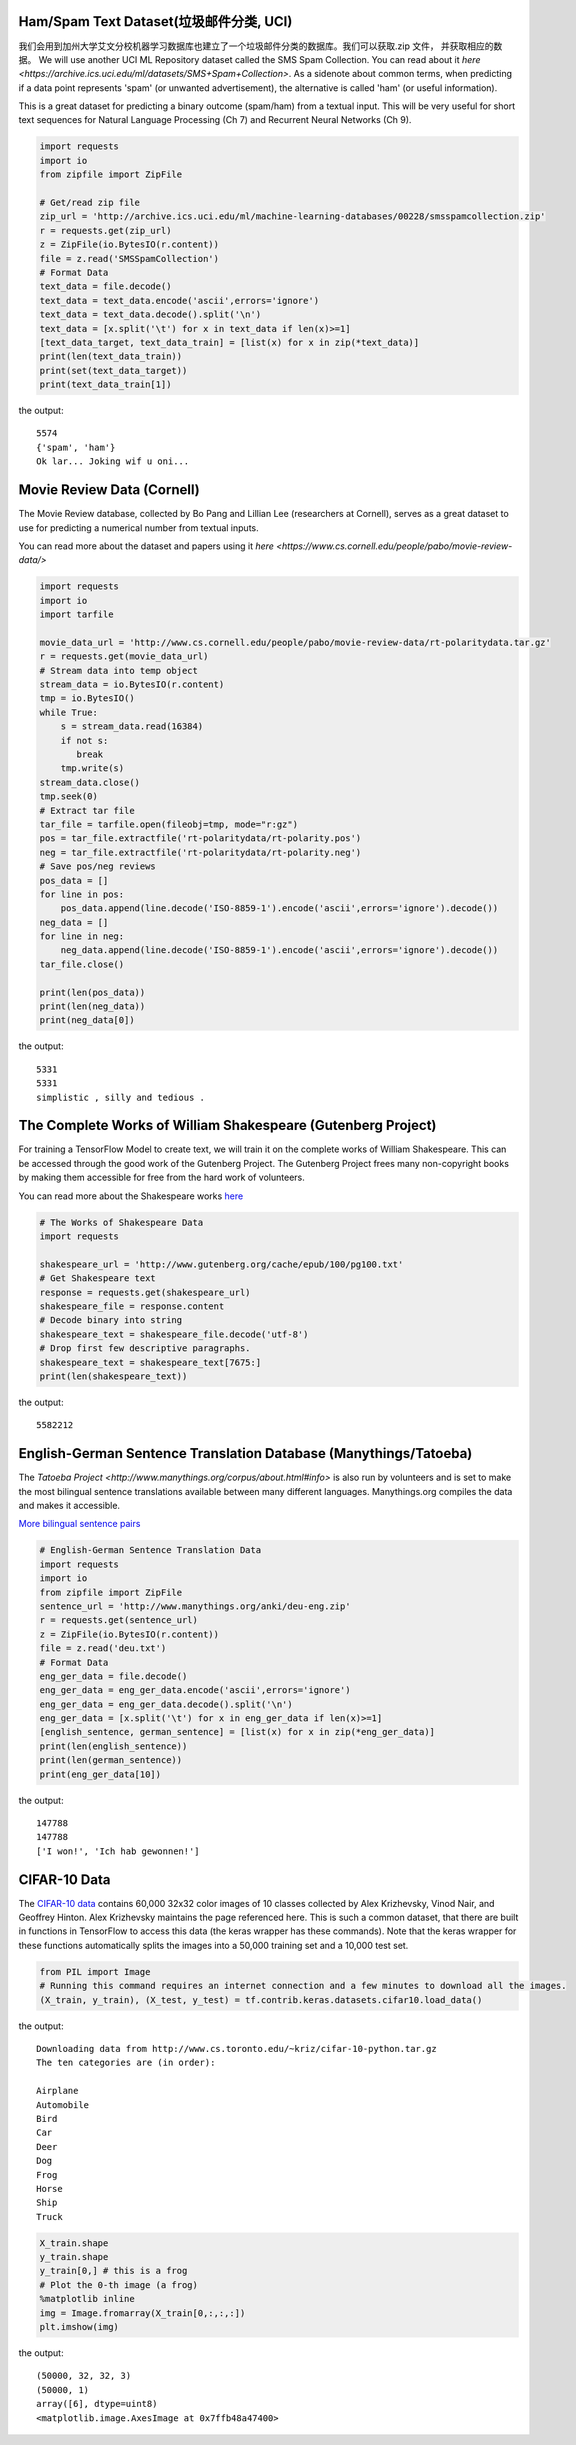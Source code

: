 Ham/Spam Text Dataset(垃圾邮件分类, UCI)
----------------------------

我们会用到加州大学艾文分校机器学习数据库也建立了一个垃圾邮件分类的数据库。我们可以获取.zip 文件， 并获取相应的数据。
We will use another UCI ML Repository dataset called the SMS Spam Collection. You can 
read about it `here <https://archive.ics.uci.edu/ml/datasets/SMS+Spam+Collection>`. 
As a sidenote about common terms, when predicting if a data point represents 'spam' 
(or unwanted advertisement), the alternative is called 'ham' (or useful information).

This is a great dataset for predicting a binary outcome (spam/ham) from a textual input.
This will be very useful for short text sequences for Natural Language Processing 
(Ch 7) and Recurrent Neural Networks (Ch 9).

.. code:: python

  import requests
  import io
  from zipfile import ZipFile

  # Get/read zip file
  zip_url = 'http://archive.ics.uci.edu/ml/machine-learning-databases/00228/smsspamcollection.zip'
  r = requests.get(zip_url)
  z = ZipFile(io.BytesIO(r.content))
  file = z.read('SMSSpamCollection')
  # Format Data
  text_data = file.decode()
  text_data = text_data.encode('ascii',errors='ignore')
  text_data = text_data.decode().split('\n')
  text_data = [x.split('\t') for x in text_data if len(x)>=1]
  [text_data_target, text_data_train] = [list(x) for x in zip(*text_data)]
  print(len(text_data_train))
  print(set(text_data_target))
  print(text_data_train[1])

the output::

  5574
  {'spam', 'ham'}
  Ok lar... Joking wif u oni...
  
  
Movie Review Data (Cornell)
---------------------------
The Movie Review database, collected by Bo Pang and Lillian Lee (researchers at Cornell),
serves as a great dataset to use for predicting a numerical number from textual inputs.


You can read more about the dataset and papers using it `here <https://www.cs.cornell.edu/people/pabo/movie-review-data/>`

.. code:: python

  import requests
  import io
  import tarfile

  movie_data_url = 'http://www.cs.cornell.edu/people/pabo/movie-review-data/rt-polaritydata.tar.gz'
  r = requests.get(movie_data_url)
  # Stream data into temp object
  stream_data = io.BytesIO(r.content)
  tmp = io.BytesIO()
  while True:
      s = stream_data.read(16384)
      if not s:  
         break
      tmp.write(s)
  stream_data.close()
  tmp.seek(0)
  # Extract tar file
  tar_file = tarfile.open(fileobj=tmp, mode="r:gz")
  pos = tar_file.extractfile('rt-polaritydata/rt-polarity.pos')
  neg = tar_file.extractfile('rt-polaritydata/rt-polarity.neg')
  # Save pos/neg reviews
  pos_data = []
  for line in pos:
      pos_data.append(line.decode('ISO-8859-1').encode('ascii',errors='ignore').decode())
  neg_data = []
  for line in neg:
      neg_data.append(line.decode('ISO-8859-1').encode('ascii',errors='ignore').decode())
  tar_file.close()
  
  print(len(pos_data))
  print(len(neg_data))
  print(neg_data[0])
  
the output::

  5331
  5331
  simplistic , silly and tedious . 

The Complete Works of William Shakespeare (Gutenberg Project)
-------------------------------------------------------------
For training a TensorFlow Model to create text, we will train it on the complete works
of William Shakespeare. This can be accessed through the good work of the Gutenberg 
Project. The Gutenberg Project frees many non-copyright books by making them accessible
for free from the hard work of volunteers.

You can read more about the Shakespeare works `here <http://www.gutenberg.org/ebooks/100>`_

.. code:: python

  # The Works of Shakespeare Data
  import requests

  shakespeare_url = 'http://www.gutenberg.org/cache/epub/100/pg100.txt'
  # Get Shakespeare text
  response = requests.get(shakespeare_url)
  shakespeare_file = response.content
  # Decode binary into string
  shakespeare_text = shakespeare_file.decode('utf-8')
  # Drop first few descriptive paragraphs.
  shakespeare_text = shakespeare_text[7675:]
  print(len(shakespeare_text))

the output::

  5582212
  
English-German Sentence Translation Database (Manythings/Tatoeba)
-----------------------------------------------------------------

The `Tatoeba Project <http://www.manythings.org/corpus/about.html#info>` is also run 
by volunteers and is set to make the most bilingual sentence translations available 
between many different languages. Manythings.org compiles the data and makes it 
accessible.



`More bilingual sentence pairs <http://www.manythings.org/bilingual/>`_

.. code:: python

  # English-German Sentence Translation Data
  import requests
  import io
  from zipfile import ZipFile
  sentence_url = 'http://www.manythings.org/anki/deu-eng.zip'
  r = requests.get(sentence_url)
  z = ZipFile(io.BytesIO(r.content))
  file = z.read('deu.txt')
  # Format Data
  eng_ger_data = file.decode()
  eng_ger_data = eng_ger_data.encode('ascii',errors='ignore')
  eng_ger_data = eng_ger_data.decode().split('\n')
  eng_ger_data = [x.split('\t') for x in eng_ger_data if len(x)>=1]
  [english_sentence, german_sentence] = [list(x) for x in zip(*eng_ger_data)]
  print(len(english_sentence))
  print(len(german_sentence))
  print(eng_ger_data[10])

the output::

  147788
  147788
  ['I won!', 'Ich hab gewonnen!']
  
CIFAR-10 Data
--------------

The `CIFAR-10 data <https://www.cs.toronto.edu/~kriz/cifar.html>`_ contains 60,000 
32x32 color images of 10 classes collected by Alex Krizhevsky, Vinod Nair, and 
Geoffrey Hinton. Alex Krizhevsky maintains the page referenced here. This is such a
common dataset, that there are built in functions in TensorFlow to access this data 
(the keras wrapper has these commands). Note that the keras wrapper for these functions
automatically splits the images into a 50,000 training set and a 10,000 test set.

.. code:: python

  from PIL import Image
  # Running this command requires an internet connection and a few minutes to download all the images.
  (X_train, y_train), (X_test, y_test) = tf.contrib.keras.datasets.cifar10.load_data()

the output:: 

  Downloading data from http://www.cs.toronto.edu/~kriz/cifar-10-python.tar.gz
  The ten categories are (in order):
  
  Airplane
  Automobile
  Bird
  Car
  Deer
  Dog
  Frog
  Horse
  Ship
  Truck

.. code:: python
  
  X_train.shape
  y_train.shape
  y_train[0,] # this is a frog
  # Plot the 0-th image (a frog)
  %matplotlib inline
  img = Image.fromarray(X_train[0,:,:,:])
  plt.imshow(img)

the output::

  (50000, 32, 32, 3)
  (50000, 1)
  array([6], dtype=uint8)
  <matplotlib.image.AxesImage at 0x7ffb48a47400>
